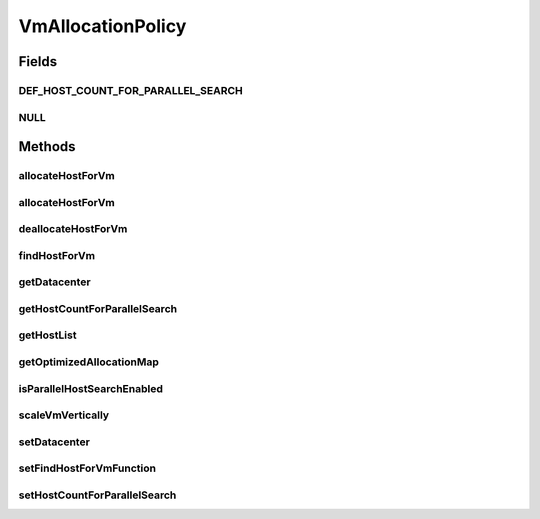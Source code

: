 .. java:import:: org.cloudbus.cloudsim.datacenters Datacenter

.. java:import:: org.cloudbus.cloudsim.hosts Host

.. java:import:: org.cloudbus.cloudsim.vms Vm

.. java:import:: org.cloudsimplus.autoscaling VerticalVmScaling

.. java:import:: java.util List

.. java:import:: java.util Map

.. java:import:: java.util Optional

.. java:import:: java.util.function BiFunction

VmAllocationPolicy
==================

.. java:package:: org.cloudbus.cloudsim.allocationpolicies
   :noindex:

.. java:type:: public interface VmAllocationPolicy

   An interface to be implemented by each class that represents a policy used by a \ :java:ref:`Datacenter`\  to choose a \ :java:ref:`Host`\  to place or migrate a given \ :java:ref:`Vm`\ .

   The VmAllocationPolicy uses Java 8 Functional Programming to enable changing, at runtime, the policy used to select a Host for a given VM.

   :author: Rodrigo N. Calheiros, Anton Beloglazov, Manoel Campos da Silva Filho

   **See also:** :java:ref:`.setFindHostForVmFunction(BiFunction)`

Fields
------
DEF_HOST_COUNT_FOR_PARALLEL_SEARCH
^^^^^^^^^^^^^^^^^^^^^^^^^^^^^^^^^^

.. java:field::  int DEF_HOST_COUNT_FOR_PARALLEL_SEARCH
   :outertype: VmAllocationPolicy

   Default minimum number of Hosts to start using parallel search.

   **See also:** :java:ref:`.setHostCountForParallelSearch(int)`

NULL
^^^^

.. java:field::  VmAllocationPolicy NULL
   :outertype: VmAllocationPolicy

   A property that implements the Null Object Design Pattern for \ :java:ref:`VmAllocationPolicy`\  objects.

Methods
-------
allocateHostForVm
^^^^^^^^^^^^^^^^^

.. java:method::  boolean allocateHostForVm(Vm vm)
   :outertype: VmAllocationPolicy

   Allocates a host for a given VM.

   :param vm: the VM to allocate a host to
   :return: $true if the host could be allocated; $false otherwise

allocateHostForVm
^^^^^^^^^^^^^^^^^

.. java:method::  boolean allocateHostForVm(Vm vm, Host host)
   :outertype: VmAllocationPolicy

   Allocates a specified host for a given VM.

   :param vm: the VM to allocate a host to
   :param host: the host to allocate to the given VM
   :return: $true if the host could be allocated; $false otherwise

deallocateHostForVm
^^^^^^^^^^^^^^^^^^^

.. java:method::  void deallocateHostForVm(Vm vm)
   :outertype: VmAllocationPolicy

   Releases the host used by a VM.

   :param vm: the vm to get its host released

findHostForVm
^^^^^^^^^^^^^

.. java:method::  Optional<Host> findHostForVm(Vm vm)
   :outertype: VmAllocationPolicy

   Finds a suitable host that has enough resources to place a given VM. Internally it may use a default implementation or one set in runtime by calling \ :java:ref:`setFindHostForVmFunction(BiFunction)`\ .

   :param vm: the vm to find a host for it
   :return: an \ :java:ref:`Optional`\  containing a suitable Host to place the VM or an empty \ :java:ref:`Optional`\  if no suitable Host was found

getDatacenter
^^^^^^^^^^^^^

.. java:method::  Datacenter getDatacenter()
   :outertype: VmAllocationPolicy

   Gets the \ :java:ref:`Datacenter`\  associated to the Allocation Policy.

getHostCountForParallelSearch
^^^^^^^^^^^^^^^^^^^^^^^^^^^^^

.. java:method::  int getHostCountForParallelSearch()
   :outertype: VmAllocationPolicy

   Gets the minimum number of Hosts to start using parallel search.

getHostList
^^^^^^^^^^^

.. java:method::  <T extends Host> List<T> getHostList()
   :outertype: VmAllocationPolicy

   Gets the list of Hosts available in a \ :java:ref:`Datacenter`\ , that will be used by the Allocation Policy to place VMs.

   :param <T>: The generic type
   :return: the host list

getOptimizedAllocationMap
^^^^^^^^^^^^^^^^^^^^^^^^^

.. java:method::  Map<Vm, Host> getOptimizedAllocationMap(List<? extends Vm> vmList)
   :outertype: VmAllocationPolicy

   Gets a map of optimized allocation for VMs according to current utilization and Hosts under and overloaded conditions. The conditions that will make a new VM placement map to be proposed and returned is defined by each implementing class.

   :param vmList: the list of VMs to be reallocated
   :return: the new vm placement map, where each key is a VM and each value is the host where such a Vm has to be placed

isParallelHostSearchEnabled
^^^^^^^^^^^^^^^^^^^^^^^^^^^

.. java:method::  boolean isParallelHostSearchEnabled()
   :outertype: VmAllocationPolicy

   Checks if Host's parallel search is enabled or not.

   :return: true if a Host for a VM is to find in parallel, false if it's to be find sequentially

   **See also:** :java:ref:`.setHostCountForParallelSearch(int)`

scaleVmVertically
^^^^^^^^^^^^^^^^^

.. java:method::  boolean scaleVmVertically(VerticalVmScaling scaling)
   :outertype: VmAllocationPolicy

   Try to scale some Vm's resource vertically up or down, respectively if:

   ..

   * the Vm is overloaded and the Host where the Vm is placed has enough capacity
   * the Vm is underloaded

   The resource to be scaled is defined by the given \ :java:ref:`VerticalVmScaling`\  object.

   :param scaling: the \ :java:ref:`VerticalVmScaling`\  object with information of which resource is being requested to be scaled
   :return: true if the requested resource was scaled, false otherwise

setDatacenter
^^^^^^^^^^^^^

.. java:method::  void setDatacenter(Datacenter datacenter)
   :outertype: VmAllocationPolicy

   Sets the Datacenter associated to the Allocation Policy

   :param datacenter: the Datacenter to set

setFindHostForVmFunction
^^^^^^^^^^^^^^^^^^^^^^^^

.. java:method::  void setFindHostForVmFunction(BiFunction<VmAllocationPolicy, Vm, Optional<Host>> findHostForVmFunction)
   :outertype: VmAllocationPolicy

   Sets a \ :java:ref:`BiFunction`\  that selects a Host for a given Vm. This Function receives the current VmAllocationPolicy and the \ :java:ref:`Vm`\  requesting to be place. It then returns an \ ``Optional<Host>``\  that may contain a suitable Host for that Vm or not.

   If not Function is set, the default VM selection method provided by implementing classes will be used.

   :param findHostForVmFunction: the \ :java:ref:`BiFunction`\  to set

setHostCountForParallelSearch
^^^^^^^^^^^^^^^^^^^^^^^^^^^^^

.. java:method::  void setHostCountForParallelSearch(int hostCountForParallelSearch)
   :outertype: VmAllocationPolicy

   Sets the minimum number of Hosts to start using parallel search.

   :param hostCountForParallelSearch: the value to set (use \ :java:ref:`Integer.MAX_VALUE`\  to disable parallel search)

